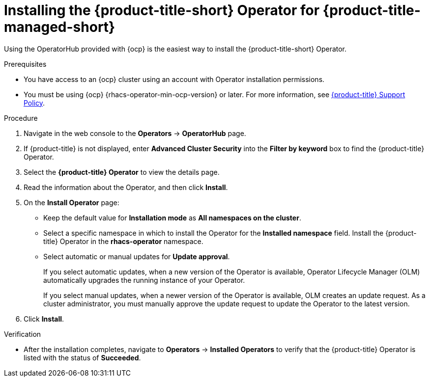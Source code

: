 // Module included in the following assemblies:
//
// * installing/installing_cloud_ocp/cloud-install-operator.adoc
:_module-type: PROCEDURE
[id="install-acs-operator-cloud_{context}"]
= Installing the {product-title-short} Operator for {product-title-managed-short}

[role="_abstract"]
Using the OperatorHub provided with {ocp} is the easiest way to install the {product-title-short} Operator.

.Prerequisites
* You have access to an {ocp} cluster using an account with Operator installation permissions.
* You must be using {ocp} {rhacs-operator-min-ocp-version} or later. For more information, see link:https://access.redhat.com/node/5822721[{product-title} Support Policy].

.Procedure
. Navigate in the web console to the *Operators* -> *OperatorHub* page.

. If {product-title} is not displayed, enter *Advanced Cluster Security* into the *Filter by keyword* box to find the {product-title} Operator.

. Select the *{product-title} Operator* to view the details page.

. Read the information about the Operator, and then click *Install*.

. On the *Install Operator* page:

** Keep the default value for *Installation mode* as *All namespaces on the cluster*.
** Select a specific namespace in which to install the Operator for the *Installed namespace* field. Install the {product-title} Operator in the *rhacs-operator* namespace.
** Select automatic or manual updates for *Update approval*.
+
If you select automatic updates, when a new version of the Operator is available, Operator Lifecycle Manager (OLM) automatically upgrades the running instance of your Operator.
+
If you select manual updates, when a newer version of the Operator is available, OLM creates an update request. As a cluster administrator, you must manually approve the update request to update the Operator to the latest version.
. Click *Install*.

.Verification
* After the installation completes, navigate to *Operators* -> *Installed Operators* to verify that the {product-title} Operator is listed with the status of *Succeeded*.

